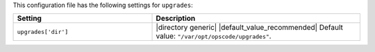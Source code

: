 .. The contents of this file are included in multiple topics.
.. This file should not be changed in a way that hinders its ability to appear in multiple documentation sets.

This configuration file has the following settings for ``upgrades``:

.. list-table::
   :widths: 200 300
   :header-rows: 1

   * - Setting
     - Description
   * - ``upgrades['dir']``
     - |directory generic| |default_value_recommended| Default value: ``"/var/opt/opscode/upgrades"``.

